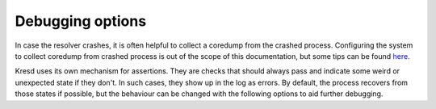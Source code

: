 .. SPDX-License-Identifier: GPL-3.0-or-later

Debugging options
=================

In case the resolver crashes, it is often helpful to collect a coredump from
the crashed process. Configuring the system to collect coredump from crashed
process is out of the scope of this documentation, but some tips can be found
`here <https://lists.nic.cz/pipermail/knot-resolver-users/2019/000239.html>`_.

Kresd uses its own mechanism for assertions. They are checks that should always
pass and indicate some weird or unexpected state if they don't. In such cases,
they show up in the log as errors. By default, the process recovers from those
states if possible, but the behaviour can be changed with the following options
to aid further debugging.

.. envvar:: debugging.assertion_abort = false|true

   :return: boolean (default: false in meson's release mode, true otherwise)

   Allow the process to be aborted in case it encounters a failed assertion.
   (Some critical conditions always lead to abortion, regardless of settings.)

.. envvar:: debugging.assertion_fork = milliseconds

   :return: int (default: 5 minutes in meson's release mode, 0 otherwise)

   If a process should be aborted, it can be done in two ways. When this is
   set to nonzero (default), a child is forked and aborted to obtain a coredump,
   while the parent process recovers and keeps running. This can be useful to
   debug a rare issue that occurs in production, since it doesn't affect the
   main process.

   As the dumping can be costly, the value is a lower bound on delay between
   consecutive coredumps of each process.  It is randomized by +-25% each time.
